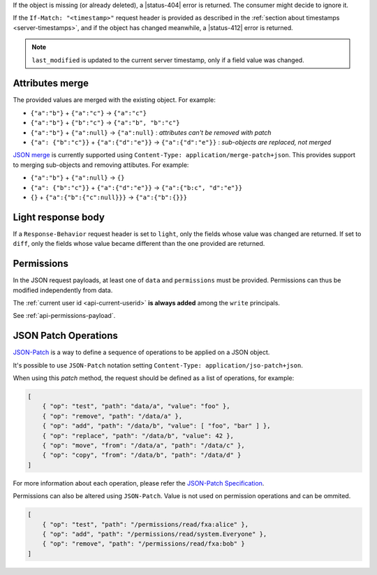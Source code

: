 If the object is missing (or already deleted), a |status-404| error is returned.
The consumer might decide to ignore it.

If the ``If-Match: "<timestamp>"`` request header is provided as described in
the :ref:`section about timestamps <server-timestamps>`, and if the object has
changed meanwhile, a |status-412| error is returned.

.. note::

    ``last_modified`` is updated to the current server timestamp, only if a
    field value was changed.


Attributes merge
----------------

The provided values are merged with the existing object. For example:

* ``{"a":"b"}`` + ``{"a":"c"}`` → ``{"a":"c"}``
* ``{"a":"b"}`` + ``{"b":"c"}`` → ``{"a":"b", "b":"c"}``
* ``{"a":"b"}`` + ``{"a":null}`` → ``{"a":null}`` : *attributes can't be removed with patch*
* ``{"a": {"b":"c"}}`` + ``{"a":{"d":"e"}}`` → ``{"a":{"d":"e"}}`` : *sub-objects are replaced, not merged*

`JSON merge <https://tools.ietf.org/html/rfc7396>`_
is currently supported using ``Content-Type: application/merge-patch+json``. This provides
support to merging sub-objects and removing attibutes. For example:

* ``{"a":"b"}`` + ``{"a":null}`` → ``{}`` 
* ``{"a": {"b":"c"}}`` + ``{"a":{"d":"e"}}`` → ``{"a":{"b:c", "d":"e"}}``
* ``{}`` + ``{"a":{"b":{"c":null}}}`` → ``{"a":{"b":{}}}``

Light response body
-------------------

If a ``Response-Behavior`` request header is set to ``light``,
only the fields whose value was changed are returned. If set to
``diff``, only the fields whose value became different than
the one provided are returned.

Permissions
-----------

In the JSON request payloads, at least one of ``data`` and ``permissions`` must be provided. Permissions can thus be modified independently from data.

The :ref:`current user id <api-current-userid>` **is always added** among the ``write`` principals.

See :ref:`api-permissions-payload`.

..
.. Kinto.core feature, not used in Kinto:
..
.. Read-only fields
.. ----------------

.. If a read-only field is modified, a |status-400| error is returned.

JSON Patch Operations
---------------------

`JSON-Patch <https://tools.ietf.org/html/rfc6902>`_ is a way to define a sequence
of operations to be applied on a JSON object.

It's possible to use ``JSON-Patch`` notation setting ``Content-Type: application/jso-patch+json``.

When using this `patch` method, the request should be defined as a list of operations, for example:

.. code-block:: javascript

    [
        { "op": "test", "path": "data/a", "value": "foo" },
        { "op": "remove", "path": "/data/a" },
        { "op": "add", "path": "/data/b", "value": [ "foo", "bar" ] },
        { "op": "replace", "path": "/data/b", "value": 42 },
        { "op": "move", "from": "/data/a", "path": "/data/c" },
        { "op": "copy", "from": "/data/b", "path": "/data/d" }
    ]

For more information about each operation, please refer the 
`JSON-Patch Specification <https://tools.ietf.org/html/rfc6902>`_.

Permissions can also be altered using ``JSON-Patch``. Value is not used on permission operations
and can be ommited.

.. code-block:: javascript

    [
        { "op": "test", "path": "/permissions/read/fxa:alice" },
        { "op": "add", "path": "/permissions/read/system.Everyone" },
        { "op": "remove", "path": "/permissions/read/fxa:bob" }
    ]

